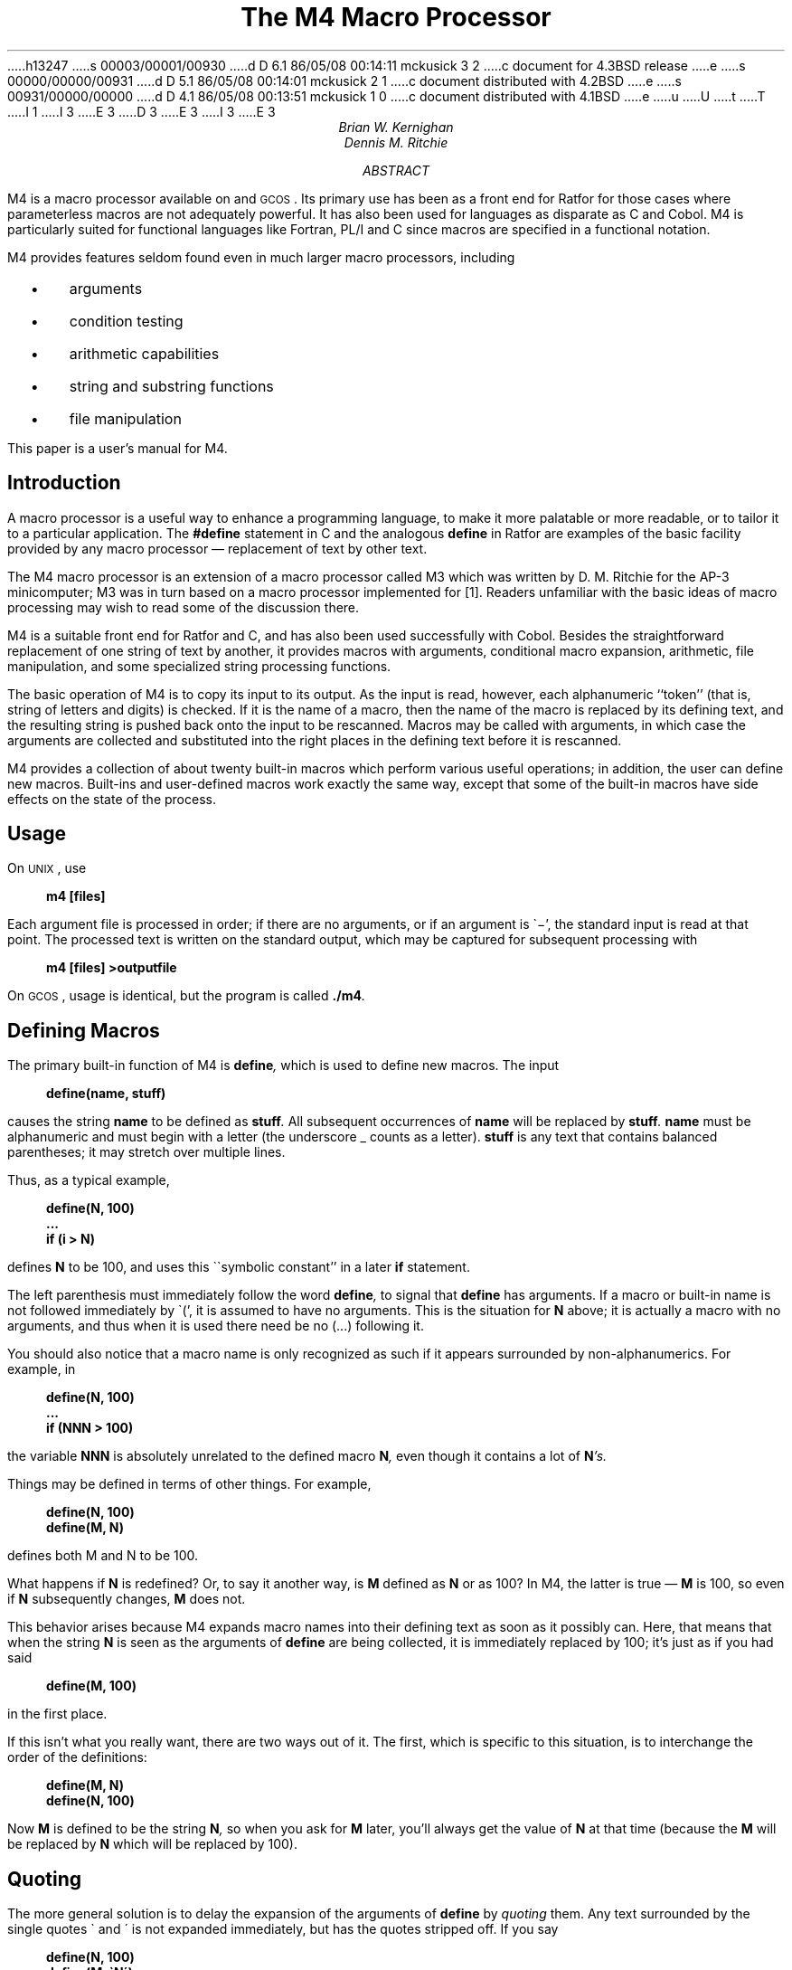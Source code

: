 h13247
s 00003/00001/00930
d D 6.1 86/05/08 00:14:11 mckusick 3 2
c document for 4.3BSD release
e
s 00000/00000/00931
d D 5.1 86/05/08 00:14:01 mckusick 2 1
c document distributed with 4.2BSD
e
s 00931/00000/00000
d D 4.1 86/05/08 00:13:51 mckusick 1 0
c document distributed with 4.1BSD
e
u
U
t
T
I 1
.\"	%W% (Berkeley) %G%
.\"
I 3
.EH 'PS1:17-%''The M4 Macro Processor'
.OH 'The M4 Macro Processor''PS1:17-%'
E 3
.if n .ls 2
.tr _\(em
.tr *\(**
.de UC
\&\\$3\s-1\\$1\\s0\&\\$2
..
.de IT
.if n .ul
\&\\$3\f2\\$1\fP\&\\$2
..
.de UL
.if n .ul
\&\\$3\f3\\$1\fP\&\\$2
..
.de P1
.DS I 3n
.if n .ls 2
.nf
.if n .ta 5 10 15 20 25 30 35 40 45 50 55 60
.if t .ta .4i .8i 1.2i 1.6i 2i 2.4i 2.8i 3.2i 3.6i 4i 4.4i 4.8i 5.2i 5.6i
.if t .tr -\(mi|\(bv'\(fm^\(no*\(**
.tr `\(ga'\(aa
.if t .tr _\(ul
.ft 3
.lg 0
..
.de P2
.ps \\n(PS
.vs \\n(VSp
.ft R
.if n .ls 2
.tr --||''^^!!
.if t .tr _\(em
.fi
.lg
.DE
.if t .tr _\(em
..
.hw semi-colon
.hw estab-lished
.hy 14
.		\"2=not last lines; 4= no -xx; 8=no xx-
.		\"special chars in programs
.	\" start of text
D 3
.RP
E 3
I 3
.\".RP
E 3
.....TR 59
.....TM 77-1273-6 39199 39199-11
.ND "July 1, 1977"
.TL
The M4 Macro Processor
.AU "MH 2C-518" 6021
Brian W. Kernighan
.AU "MH 2C-517" 3770
Dennis M. Ritchie
.AI
.MH
.AB
.PP
M4 is a macro processor available on
.UX
and
.UC GCOS .
Its primary use has been as a
front end for Ratfor for those
cases where parameterless macros 
are not adequately powerful.
It has also been used for languages as disparate as C and Cobol.
M4 is particularly suited for functional languages like Fortran, PL/I and C
since macros are specified in a functional notation.
.PP
M4 provides features seldom found even in much larger
macro processors, 
including
.IP "  \(bu"
arguments
.IP "  \(bu"
condition testing
.IP "  \(bu"
arithmetic capabilities
.IP "  \(bu"
string and substring functions
.IP "  \(bu"
file manipulation
.LP
.PP
This paper is a user's manual for M4.
.AE
.CS 6 0 6 0 0 1
.if t .2C
.SH
Introduction
.PP
A macro processor is a useful way to enhance a programming language,
to make it more palatable
or more readable,
or to tailor it to a particular application.
The
.UL #define
statement in C
and the analogous
.UL define
in Ratfor
are examples of the basic facility provided by
any macro processor _
replacement of text by other text.
.PP
The M4 macro processor is an extension of a macro processor called M3
which was written by D. M. Ritchie
for the AP-3 minicomputer;
M3 was in turn based on a macro processor implemented for [1].
Readers unfamiliar with the basic ideas of macro processing
may wish to read some of the discussion there.
.PP
M4 is a suitable front end for Ratfor and C,
and has also been used successfully with Cobol.
Besides the straightforward replacement of one string of text by another,
it provides
macros with arguments,
conditional macro expansion,
arithmetic,
file manipulation,
and some specialized string processing functions.
.PP
The basic operation of M4
is to copy its input to its output.
As the input is read, however, each alphanumeric ``token''
(that is, string of letters and digits) is checked.
If it is the name of a macro,
then the name of the macro is replaced by its defining text,
and the resulting string is pushed back onto the
input to be rescanned.
Macros may be called with arguments, in which case the arguments are collected
and substituted into the right places in the defining text
before it is rescanned.
.PP
M4 provides a collection of about twenty built-in
macros
which perform various useful operations;
in addition, the user can define new macros.
Built-ins and user-defined macros work exactly the same way, except that
some of the built-in macros have side effects
on the state of the process.
.SH
Usage
.PP
On
.UC UNIX ,
use
.P1
m4 [files]
.P2
Each argument file is processed in order;
if there are no arguments, or if an argument
is `\-',
the standard input is read at that point.
The processed text is written on the standard output,
which may be captured for subsequent processing with
.P1
m4 [files] >outputfile
.P2
On
.UC GCOS ,
usage is identical, but the program is called
.UL \&./m4 .
.SH
Defining Macros
.PP
The primary built-in function of M4
is
.UL define ,
which is used to define new macros.
The input
.P1
define(name, stuff)
.P2
causes the string
.UL name
to be defined as
.UL stuff .
All subsequent occurrences of
.UL name
will be replaced by
.UL stuff .
.UL name
must be alphanumeric and must begin with a letter
(the underscore \(ul counts as a letter).
.UL stuff
is any text that contains balanced parentheses;
it may stretch over multiple lines.
.PP
Thus, as a typical example,
.P1
define(N, 100)
 ...
if (i > N)
.P2
defines
.UL N
to be 100, and uses this ``symbolic constant'' in a later
.UL if
statement.
.PP
The left parenthesis must immediately follow the word
.UL define ,
to signal that
.UL define
has arguments.
If a macro or built-in name is not followed immediately by `(',
it is assumed to have no arguments.
This is the situation for
.UL N
above;
it is actually a macro with no arguments,
and thus when it is used there need be no (...) following it.
.PP
You should also notice that a macro name is only recognized as such
if it appears surrounded by non-alphanumerics.
For example, in
.P1
define(N, 100)
 ...
if (NNN > 100)
.P2
the variable 
.UL NNN
is absolutely unrelated to the defined macro
.UL N ,
even though it contains a lot of
.UL N 's.
.PP
Things may be defined in terms of other things.
For example,
.P1
define(N, 100)
define(M, N)
.P2
defines both M and N to be 100.
.PP
What happens if
.UL N
is redefined?
Or, to say it another way, is
.UL M 
defined as
.UL N
or as 100?
In M4,
the latter is true _
.UL M
is 100, so even if
.UL N 
subsequently changes,
.UL M
does not.
.PP
This behavior arises because
M4 expands macro names into their defining text as soon as it possibly can.
Here, that means that when the string
.UL N
is seen as the arguments of
.UL define
are being collected, it is immediately replaced by 100;
it's just as if you had said
.P1
define(M, 100)
.P2
in the first place.
.PP
If this isn't what you really want, there are two ways out of it.
The first, which is specific to this situation,
is to interchange the order of the definitions:
.P1
define(M, N)
define(N, 100)
.P2
Now
.UL M
is defined to be the string
.UL N ,
so when you ask for 
.UL M
later, you'll always get the value of
.UL N 
at that time
(because the
.UL M
will be replaced by
.UL N
which will be replaced by 100).
.SH
Quoting
.PP
The more general solution is to delay the expansion of
the arguments of
.UL define 
by
.ul
quoting
them.
Any text surrounded by the single quotes \(ga and \(aa
is not expanded immediately, but has the quotes stripped off.
If you say
.P1
define(N, 100)
define(M, `N')
.P2
the quotes around the
.UL N
are stripped off as the argument is being collected,
but they have served their purpose, and 
.UL M
is defined as
the string
.UL N ,
not 100.
The general rule is that M4 always strips off
one level of single quotes whenever it evaluates
something.
This is true even outside of
macros.
If you want the word
.UL define
to appear in the output,
you have to quote it in the input,
as in
.P1
	`define' = 1;
.P2
.PP
As another instance of the same thing, which is a bit more surprising,
consider redefining
.UL N :
.P1
define(N, 100)
 ...
define(N, 200)
.P2
Perhaps regrettably, the
.UL N
in the second definition is
evaluated as soon as it's seen;
that is, it is
replaced by
100, so it's as if you had written
.P1
define(100, 200)
.P2
This statement is ignored by M4, since you can only define things that look
like names, but it obviously doesn't have the effect you wanted.
To really redefine 
.UL N ,
you must delay the evaluation by quoting:
.P1
define(N, 100)
 ...
define(`N', 200)
.P2
In M4,
it is often wise to quote the first argument of a macro.
.PP
If \` and \' are not convenient for some reason,
the quote characters can be changed with the built-in
.UL changequote :
.P1
changequote([, ])
.P2
makes the new quote characters the left and right brackets.
You can restore the original characters with just
.P1
changequote
.P2
.PP
There are two additional built-ins related to
.UL define .
.UL undefine
removes the definition of some macro or built-in:
.P1
undefine(`N')
.P2
removes the definition of
.UL N .
(Why are the quotes absolutely necessary?)
Built-ins can be removed with 
.UL undefine ,
as in
.P1
undefine(`define')
.P2
but once you remove one, you can never get it back.
.PP
The built-in 
.UL ifdef
provides a way to determine if a macro is currently defined.
In particular, M4 has pre-defined the names
.UL unix
and
.UL gcos
on the corresponding systems, so you can
tell which one you're using:
.P1
ifdef(`unix', `define(wordsize,16)' )
ifdef(`gcos', `define(wordsize,36)' )
.P2
makes a definition appropriate for the particular machine.
Don't forget the quotes!
.PP
.UL ifdef
actually permits three arguments;
if the name is undefined, the value of
.UL ifdef
is then the third argument, as in
.P1
ifdef(`unix', on UNIX, not on UNIX)
.P2
.SH
Arguments
.PP
So far we have discussed the simplest form of macro processing _
replacing one string by another (fixed) string.
User-defined macros may also have arguments, so different invocations
can have different results.
Within the replacement text for a macro
(the second argument of its
.UL define )
any occurrence of
.UL $n
will be replaced by the 
.UL n th
argument when the macro
is actually used.
Thus, the macro
.UL bump ,
defined as
.P1
define(bump, $1 = $1 + 1)
.P2
generates code to increment its argument by 1:
.P1
bump(x)
.P2
is
.P1
x = x + 1
.P2
.PP
A macro can have as many arguments as you want,
but only the first nine are accessible,
through
.UL $1
to
.UL $9 .
(The macro name itself is
.UL $0 ,
although that is less commonly used.)
Arguments that are not supplied are replaced by null strings,
so
we can define a macro
.UL cat
which simply concatenates its arguments, like this:
.P1
define(cat, $1$2$3$4$5$6$7$8$9)
.P2
Thus
.P1
cat(x, y, z)
.P2
is equivalent to
.P1
xyz
.P2
.UL $4
through
.UL $9
are null, since no corresponding arguments were provided.
.PP
.PP
Leading unquoted blanks, tabs, or newlines that occur during argument collection
are discarded.
All other white space is retained.
Thus
.P1
define(a,   b   c)
.P2
defines
.UL a
to be
.UL b\ \ \ c .
.PP
Arguments are separated by commas, but parentheses are counted properly,
so a comma ``protected'' by parentheses does not terminate an argument.
That is, in
.P1
define(a, (b,c))
.P2
there are only two arguments;
the second is literally
.UL (b,c) .
And of course a bare comma or parenthesis can be inserted by quoting it.
.SH
Arithmetic Built-ins
.PP
M4 provides two built-in functions for doing arithmetic
on integers (only).
The simplest is
.UL incr ,
which increments its numeric argument by 1.
Thus to handle the common programming situation
where you want a variable to be defined as ``one more than N'',
write
.P1
define(N, 100)
define(N1, `incr(N)')
.P2
Then
.UL N1
is defined as one more than the current value of
.UL N .
.PP
The more general mechanism for arithmetic is a built-in
called
.UL eval ,
which is capable of arbitrary arithmetic on integers.
It provides the operators
(in decreasing order of precedence)
.DS
unary + and \(mi
** or ^	(exponentiation)
*  /  % (modulus)
+  \(mi
==  !=  <  <=  >  >=
!		(not)
& or &&	(logical and)
\(or or \(or\(or		(logical or)
.DE
Parentheses may be used to group operations where needed.
All the operands of
an expression given to
.UL eval
must ultimately be numeric.
The numeric value of a true relation
(like 1>0)
is 1, and false is 0.
The precision in
.UL eval
is
32 bits on
.UC UNIX
and 36 bits on
.UC GCOS .
.PP
As a simple example, suppose we want 
.UL M
to be 
.UL 2**N+1 .
Then
.P1
define(N, 3)	
define(M, `eval(2**N+1)')
.P2
As a matter of principle, it is advisable
to quote the defining text for a macro
unless it is very simple indeed
(say just a number);
it usually gives the result you want,
and is a good habit to get into.
.SH
File Manipulation
.PP
You can include a new file in the input at any time by
the built-in function
.UL include :
.P1
include(filename)
.P2
inserts the contents of
.UL filename
in place of the
.UL include
command.
The contents of the file is often a set of definitions.
The value
of
.UL include
(that is, its replacement text)
is the contents of the file;
this can be captured in definitions, etc.
.PP
It is a fatal error if the file named in
.UL include
cannot be accessed.
To get some control over this situation, the alternate form
.UL sinclude
can be used;
.UL sinclude 
(``silent include'')
says nothing and continues if it can't access the file.
.PP
It is also possible to divert the output of M4 to temporary files during processing,
and output the collected material upon command.
M4 maintains nine of these diversions, numbered 1 through 9.
If you say
.P1
divert(n)
.P2
all subsequent output is put onto the end of a temporary file
referred to as
.UL n .
Diverting to this file is stopped by another 
.UL divert 
command;
in particular,
.UL divert
or
.UL divert(0)
resumes the normal output process.
.PP
Diverted text is normally output all at once
at the end of processing,
with the diversions output in numeric order.
It is possible, however, to bring back diversions
at any time,
that is, to append them to the current diversion.
.P1
undivert
.P2
brings back all diversions in numeric order, and
.UL undivert
with arguments brings back the selected diversions
in the order given.
The act of undiverting discards the diverted stuff,
as does diverting into a diversion 
whose number is not between 0 and 9 inclusive.
.PP
The value of
.UL undivert
is
.ul
not
the diverted stuff.
Furthermore, the diverted material is
.ul
not
rescanned for macros.
.PP
The built-in
.UL divnum
returns the number of the currently active diversion.
This is zero during normal processing.
.SH
System Command
.PP
You can run any program in the local operating system
with the
.UL syscmd
built-in.
For example,
.P1
syscmd(date)
.P2
on
.UC UNIX
runs the
.UL date
command.
Normally
.UL syscmd
would be used to create a file
for a subsequent
.UL include .
.PP
To facilitate making unique file names, the built-in
.UL maketemp
is provided, with specifications identical to the system function
.ul
mktemp:
a string of XXXXX in the argument is replaced
by the process id of the current process.
.SH
Conditionals
.PP
There is a built-in called
.UL ifelse
which enables you to perform arbitrary conditional testing.
In the simplest form,
.P1
ifelse(a, b, c, d)
.P2
compares the two strings
.UL a
and
.UL b .
If these are identical, 
.UL ifelse
returns
the string
.UL c ;
otherwise it returns
.UL d .
Thus we might define a macro called
.UL compare
which compares two strings and returns ``yes'' or ``no''
if they are the same or different.
.P1
define(compare, `ifelse($1, $2, yes, no)')
.P2
Note the quotes,
which prevent too-early evaluation of
.UL ifelse .
.PP
If the fourth argument is missing, it is treated as empty.
.PP
.UL ifelse
can actually have any number of arguments,
and thus provides a limited form of multi-way decision capability.
In the input
.P1
ifelse(a, b, c, d, e, f, g)
.P2
if the string
.UL a
matches the string
.UL b ,
the result is
.UL c .
Otherwise, if
.UL d
is the same as
.UL e ,
the result is
.UL f .
Otherwise the result is
.UL g .
If the final argument
is omitted, the result is null,
so
.P1
ifelse(a, b, c)
.P2
is
.UL c
if 
.UL a
matches
.UL b ,
and null otherwise.
.SH
String Manipulation
.PP
The built-in
.UL len
returns the length of the string that makes up its argument.
Thus
.P1
len(abcdef)
.P2
is 6, and
.UL len((a,b))
is 5.
.PP
The built-in
.UL substr
can be used to produce substrings of strings.
.UL substr(s,\ i,\ n)
returns the substring of
.UL s
that starts at the
.UL i th
position
(origin zero),
and is
.UL n
characters long.
If 
.UL n
is omitted, the rest of the string is returned,
so
.P1
substr(`now is the time', 1)
.P2
is
.P1
ow is the time
.P2
If 
.UL i
or
.UL n
are out of range, various sensible things happen.
.PP
.UL index(s1,\ s2)
returns the index (position) in
.UL s1
where the string
.UL s2
occurs, or \-1
if it doesn't occur.
As with
.UL substr ,
the origin for strings is 0.
.PP
The built-in
.UL translit
performs character transliteration.
.P1
translit(s, f, t)
.P2
modifies
.UL s
by replacing any character found in
.UL f
by the corresponding character of
.UL t .
That is,
.P1
translit(s, aeiou, 12345)
.P2
replaces the vowels by the corresponding digits.
If
.UL t
is shorter than
.UL f ,
characters which don't have an entry in
.UL t
are deleted; as a limiting case,
if
.UL t
is not present at all,
characters from 
.UL f
are deleted from 
.UL s .
So
.P1
translit(s, aeiou)
.P2
deletes vowels from 
.UL s .
.PP
There is also a built-in called
.UL dnl
which deletes all characters that follow it up to
and including the next newline;
it is useful mainly for throwing away 
empty lines that otherwise tend to clutter up M4 output.
For example, if you say
.P1
define(N, 100)
define(M, 200)
define(L, 300)
.P2
the newline at the end of each line is not part of the definition,
so it is copied into the output, where it may not be wanted.
If you add
.UL dnl
to each of these lines, the newlines will disappear.
.PP
Another way to achieve this, due to J. E. Weythman,
is
.P1
divert(-1)
	define(...)
	...
divert
.P2
.SH
Printing
.PP
The built-in
.UL errprint
writes its arguments out on the standard error file.
Thus you can say
.P1
errprint(`fatal error')
.P2
.PP
.UL dumpdef
is a debugging aid which
dumps the current definitions of defined terms.
If there are no arguments, you get everything;
otherwise you get the ones you name as arguments.
Don't forget to quote the names!
.SH
Summary of Built-ins
.PP
Each entry is preceded by the
page number where it is described.
.DS
.tr '\'`\`
.ta .25i
3	changequote(L, R)
1	define(name, replacement)
4	divert(number)
4	divnum
5	dnl
5	dumpdef(`name', `name', ...)
5	errprint(s, s, ...)
4	eval(numeric expression)
3	ifdef(`name', this if true, this if false)
5	ifelse(a, b, c, d)
4	include(file)
3	incr(number)
5	index(s1, s2)
5	len(string)
4	maketemp(...XXXXX...)
4	sinclude(file)
5	substr(string, position, number)
4	syscmd(s)
5	translit(str, from, to)
3	undefine(`name')
4	undivert(number,number,...)
.DE
.SH
Acknowledgements
.PP
We are indebted to Rick Becker, John Chambers,
Doug McIlroy,
and especially Jim Weythman,
whose pioneering use of M4 has led to several valuable improvements.
We are also deeply grateful to Weythman for several substantial contributions
to the code.
.SG
.SH
References
.LP
.IP [1]
B. W. Kernighan and P. J. Plauger,
.ul
Software Tools,
Addison-Wesley, Inc., 1976.
E 1
